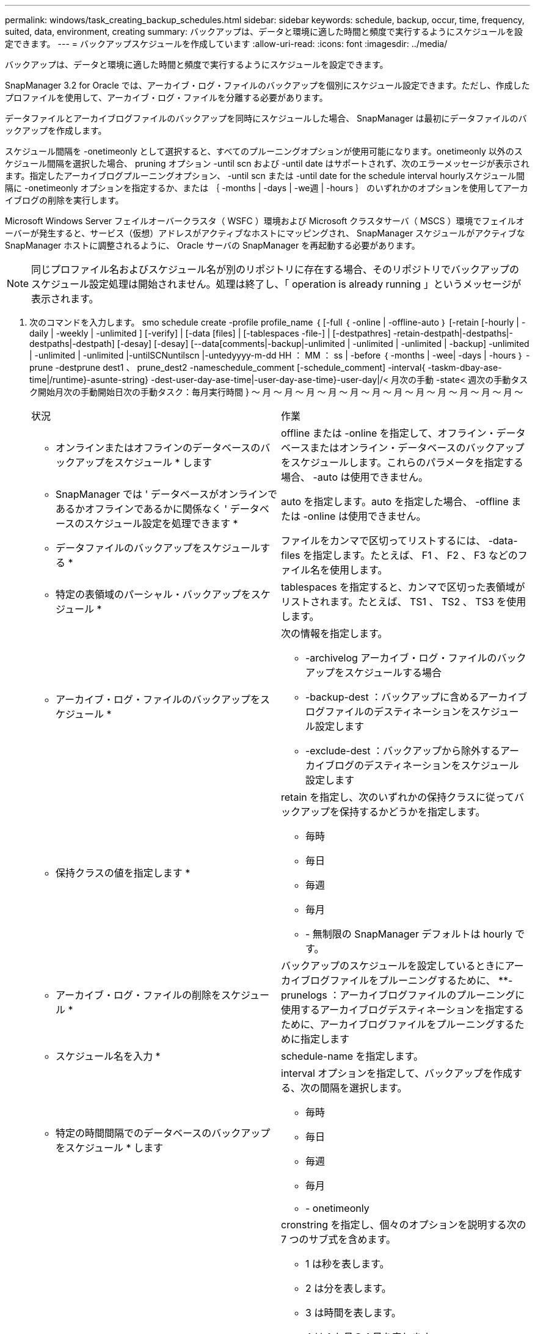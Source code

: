 ---
permalink: windows/task_creating_backup_schedules.html 
sidebar: sidebar 
keywords: schedule, backup, occur, time, frequency, suited, data, environment, creating 
summary: バックアップは、データと環境に適した時間と頻度で実行するようにスケジュールを設定できます。 
---
= バックアップスケジュールを作成しています
:allow-uri-read: 
:icons: font
:imagesdir: ../media/


[role="lead"]
バックアップは、データと環境に適した時間と頻度で実行するようにスケジュールを設定できます。

SnapManager 3.2 for Oracle では、アーカイブ・ログ・ファイルのバックアップを個別にスケジュール設定できます。ただし、作成したプロファイルを使用して、アーカイブ・ログ・ファイルを分離する必要があります。

データファイルとアーカイブログファイルのバックアップを同時にスケジュールした場合、 SnapManager は最初にデータファイルのバックアップを作成します。

スケジュール間隔を -onetimeonly として選択すると、すべてのプルーニングオプションが使用可能になります。onetimeonly 以外のスケジュール間隔を選択した場合、 pruning オプション -until scn および -until date はサポートされず、次のエラーメッセージが表示されます。指定したアーカイブログプルーニングオプション、 -until scn または -until date for the schedule interval hourlyスケジュール間隔に -onetimeonly オプションを指定するか、または ｛ -months | -days | -we週 | -hours ｝ のいずれかのオプションを使用してアーカイブログの削除を実行します。

Microsoft Windows Server フェイルオーバークラスタ（ WSFC ）環境および Microsoft クラスタサーバ（ MSCS ）環境でフェイルオーバーが発生すると、サービス（仮想）アドレスがアクティブなホストにマッピングされ、 SnapManager スケジュールがアクティブな SnapManager ホストに調整されるように、 Oracle サーバの SnapManager を再起動する必要があります。


NOTE: 同じプロファイル名およびスケジュール名が別のリポジトリに存在する場合、そのリポジトリでバックアップのスケジュール設定処理は開始されません。処理は終了し、「 operation is already running 」というメッセージが表示されます。

. 次のコマンドを入力します。 smo schedule create -profile profile_name ｛ [-full ｛ -online | -offline-auto ｝ [-retain [-hourly | -daily | -weekly | -unlimited ] [-verify] | [-data [files] | [-tablespaces -file-] | [-destpathres] -retain-destpath|-destpaths|-destpaths|-destpath] [-desay] [-desay] [--data[comments|-backup|-unlimited | -unlimited | -unlimited | -backup] -unlimited | -unlimited | -unlimited |-untilSCNuntilscn |-untedyyyy-m-dd HH ： MM ： ss | -before ｛ -months | -wee| -days | -hours ｝ -prune -destprune dest1 、 prune_dest2 -nameschedule_comment [-schedule_comment] -interval{ -taskm-dbay-ase-time|/runtime}-asunte-string} -dest-user-day-ase-time|-user-day-ase-time}-user-day|/< 月次の手動 -state< 週次の手動タスク開始月次の手動開始日次の手動タスク：毎月実行時間 } ～ 月 ～ 月 ～ 月 ～ 月 ～ 月 ～ 月 ～ 月 ～ 月 ～ 月 ～ 月 ～ 月 ～ 月 ～
+
|===


| 状況 | 作業 


 a| 
* オンラインまたはオフラインのデータベースのバックアップをスケジュール * します
 a| 
offline または -online を指定して、オフライン・データベースまたはオンライン・データベースのバックアップをスケジュールします。これらのパラメータを指定する場合、 -auto は使用できません。



 a| 
* SnapManager では ' データベースがオンラインであるかオフラインであるかに関係なく ' データベースのスケジュール設定を処理できます *
 a| 
auto を指定します。auto を指定した場合、 -offline または -online は使用できません。



 a| 
* データファイルのバックアップをスケジュールする *
 a| 
ファイルをカンマで区切ってリストするには、 -data-files を指定します。たとえば、 F1 、 F2 、 F3 などのファイル名を使用します。



 a| 
* 特定の表領域のパーシャル・バックアップをスケジュール *
 a| 
tablespaces を指定すると、カンマで区切った表領域がリストされます。たとえば、 TS1 、 TS2 、 TS3 を使用します。



 a| 
* アーカイブ・ログ・ファイルのバックアップをスケジュール *
 a| 
次の情報を指定します。

** -archivelog アーカイブ・ログ・ファイルのバックアップをスケジュールする場合
** -backup-dest ：バックアップに含めるアーカイブログファイルのデスティネーションをスケジュール設定します
** -exclude-dest ：バックアップから除外するアーカイブログのデスティネーションをスケジュール設定します




 a| 
* 保持クラスの値を指定します *
 a| 
retain を指定し、次のいずれかの保持クラスに従ってバックアップを保持するかどうかを指定します。

** 毎時
** 毎日
** 毎週
** 毎月
** - 無制限の SnapManager デフォルトは hourly です。




 a| 
* アーカイブ・ログ・ファイルの削除をスケジュール *
 a| 
バックアップのスケジュールを設定しているときにアーカイブログファイルをプルーニングするために、 **-prunelogs ：アーカイブログファイルのプルーニングに使用するアーカイブログデスティネーションを指定するために、アーカイブログファイルをプルーニングするために指定します



 a| 
* スケジュール名を入力 *
 a| 
schedule-name を指定します。



 a| 
* 特定の時間間隔でのデータベースのバックアップをスケジュール * します
 a| 
interval オプションを指定して、バックアップを作成する、次の間隔を選択します。

** 毎時
** 毎日
** 毎週
** 毎月
** - onetimeonly




 a| 
* スケジュールを設定 *
 a| 
cronstring を指定し、個々のオプションを説明する次の 7 つのサブ式を含めます。

** 1 は秒を表します。
** 2 は分を表します。
** 3 は時間を表します。
** 4 は 1 か月の 1 日を表します。
** 5 は月を表します。
** 6 は 1 週間のうちの 1 日を表します。
** （任意） 7 は年を表します。* 注意： * バックアップを cronstring と -start-time の異なる時間でスケジュールした場合、バックアップのスケジュールは -start-time で上書きされてトリガされます。




 a| 
* バックアップ・スケジュールに関するコメントを追加 *
 a| 
schedule-comment に続けて概要文字列を指定します。



 a| 
* スケジュール操作の開始時刻 * を指定します
 a| 
yyyy-mm-dd hh:mm 形式で -start-time を指定します。



 a| 
* バックアップのスケジュール設定時に、スケジュールされたバックアップ操作のユーザーを変更します。 *
 a| 
runAsUser を指定します。この処理は、スケジュールを作成したユーザ（ root ユーザまたは Oracle ユーザ）として実行されます。ただし、データベースプロファイルとホストの両方に有効なクレデンシャルがある場合は、独自のユーザ ID を使用できます。



 a| 
* プリタスクおよびポストタスク仕様 XML ファイル * を使用して、バックアップスケジュール操作のタスク前またはタスク後のアクティビティを有効にします
 a| 
taskspec オプションを指定し、バックアップスケジュールの処理の前後に前処理または後処理アクティビティを実行するためのタスク仕様 XML ファイルの絶対パスを指定します。

|===

